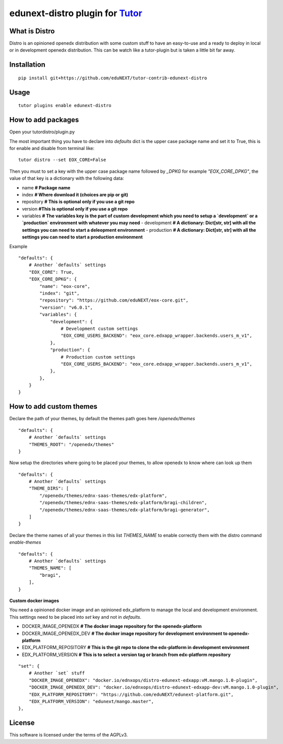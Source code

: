 edunext-distro plugin for `Tutor <https://docs.tutor.overhang.io>`__
===================================================================================
What is Distro
--------------
Distro is an opinioned openedx distribution with some custom stuff to have an easy-to-use and a ready to deploy in local or in development openedx distribution. This can be watch like a tutor-plugin but is taken a little bit far away.


Installation
------------

::

    pip install git+https://github.com/eduNEXT/tutor-contrib-edunext-distro

Usage
-----

::

    tutor plugins enable edunext-distro

How to add packages
-----

Open your tutordistro/plugin.py

The most important thing you have to declare into `defaults` dict is the upper case package name and set it to True, this is for enable and disable from terminal like:

::

    tutor distro --set EOX_CORE=False


Then you must to set a key with the upper case package name followed by `_DPKG` for example `"EOX_CORE_DPKG"`, the value of that key is a dictionary with the following data:

- name **# Package name**
- index **# Where download it (choices are pip or git)**
- repository **# This is optional only if you use a git repo**
- version **#This is optional only if you use a git repo**
- variables **# The variables key is the part of custom development which you need to setup a `development` or a `production` environment with whatever you may need**
  - development **# A dictionary: Dict[str, str] with all the settings you can need to start a deleopment environment**
  - production **# A dictionary: Dict[str, str] with all the settings you can need to start a production environment**

Example
::

    "defaults": {
        # Another `defaults` settings
        "EOX_CORE": True,
        "EOX_CORE_DPKG": {
            "name": "eox-core",
            "index": "git",
            "repository": "https://github.com/eduNEXT/eox-core.git",
            "version": "v6.0.1",
            "variables": {
                "development": {
                    # Development custom settings
                    "EOX_CORE_USERS_BACKEND": "eox_core.edxapp_wrapper.backends.users_m_v1",
                },
                "production": {
                    # Production custom settings
                    "EOX_CORE_USERS_BACKEND": "eox_core.edxapp_wrapper.backends.users_m_v1",
                },
            },
        }
    }



How to add custom themes
-----
Declare the path of your themes, by default the themes path goes here `/openedx/themes`

::

    "defaults": {
        # Another `defaults` settings
        "THEMES_ROOT": "/openedx/themes"
    }



Now setup the directories where going to be placed your themes, to allow openedx to know where can look up them

::

    "defaults": {
        # Another `defaults` settings
        "THEME_DIRS": [
            "/openedx/themes/ednx-saas-themes/edx-platform",
            "/openedx/themes/ednx-saas-themes/edx-platform/bragi-children",
            "/openedx/themes/ednx-saas-themes/edx-platform/bragi-generator",
        ]
    }



Declare the theme names of all your themes in this list `THEMES_NAME` to enable correctly them with the distro command `enable-themes`

::

    "defaults": {
        # Another `defaults` settings
        "THEMES_NAME": [
            "bragi",
        ],
    }

**Custom docker images**

You need a opinioned docker image and an opinioned edx_platform to manage the local and development environment. This settings need to be placed into `set` key and not in `defaults`.

- DOCKER_IMAGE_OPENEDX **# The docker image repository for the openedx-platform**
- DOCKER_IMAGE_OPENEDX_DEV **# The docker image repository for development environment to openedx-platform**
- EDX_PLATFORM_REPOSITORY **# This is the git repo to clone the edx-platform in development environment**
- EDX_PLATFORM_VERSION **# This is to select a version tag or branch from edx-platform repository**

::

    "set": {
        # Another `set` stuff
        "DOCKER_IMAGE_OPENEDX": "docker.io/ednxops/distro-edunext-edxapp:vM.mango.1.0-plugin",
        "DOCKER_IMAGE_OPENEDX_DEV": "docker.io/ednxops/distro-edunext-edxapp-dev:vM.mango.1.0-plugin",
        "EDX_PLATFORM_REPOSITORY": "https://github.com/eduNEXT/edunext-platform.git",
        "EDX_PLATFORM_VERSION": "edunext/mango.master",
    },




License
-------

This software is licensed under the terms of the AGPLv3.